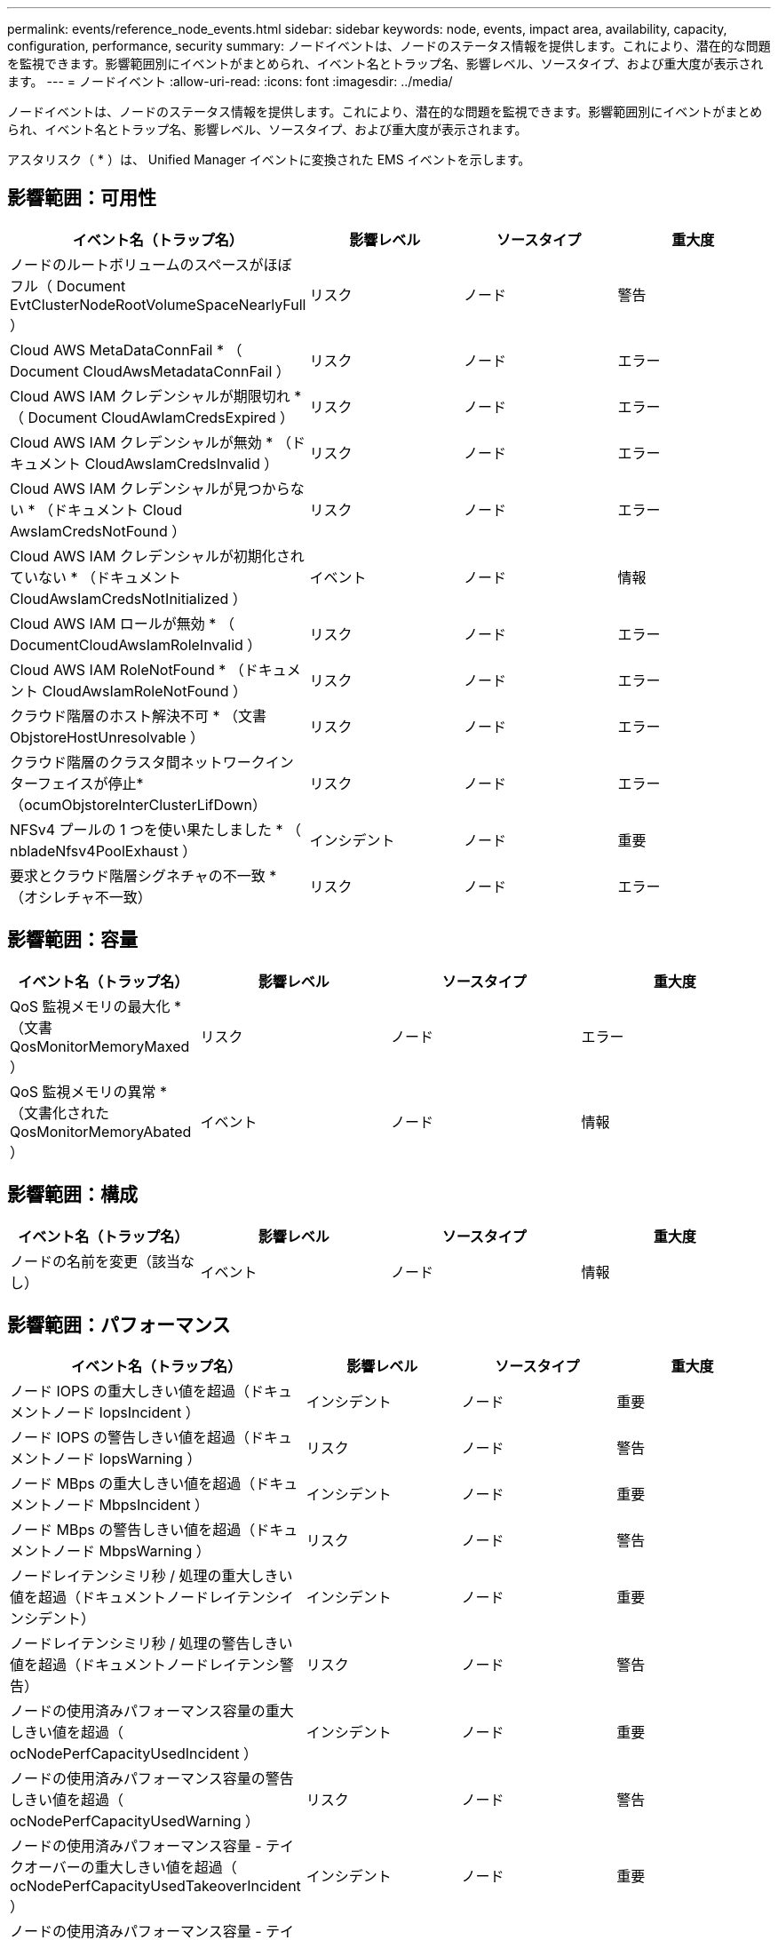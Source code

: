 ---
permalink: events/reference_node_events.html 
sidebar: sidebar 
keywords: node, events, impact area, availability, capacity, configuration, performance, security 
summary: ノードイベントは、ノードのステータス情報を提供します。これにより、潜在的な問題を監視できます。影響範囲別にイベントがまとめられ、イベント名とトラップ名、影響レベル、ソースタイプ、および重大度が表示されます。 
---
= ノードイベント
:allow-uri-read: 
:icons: font
:imagesdir: ../media/


[role="lead"]
ノードイベントは、ノードのステータス情報を提供します。これにより、潜在的な問題を監視できます。影響範囲別にイベントがまとめられ、イベント名とトラップ名、影響レベル、ソースタイプ、および重大度が表示されます。

アスタリスク（ * ）は、 Unified Manager イベントに変換された EMS イベントを示します。



== 影響範囲：可用性

|===
| イベント名（トラップ名） | 影響レベル | ソースタイプ | 重大度 


 a| 
ノードのルートボリュームのスペースがほぼフル（ Document EvtClusterNodeRootVolumeSpaceNearlyFull ）
 a| 
リスク
 a| 
ノード
 a| 
警告



 a| 
Cloud AWS MetaDataConnFail * （ Document CloudAwsMetadataConnFail ）
 a| 
リスク
 a| 
ノード
 a| 
エラー



 a| 
Cloud AWS IAM クレデンシャルが期限切れ * （ Document CloudAwIamCredsExpired ）
 a| 
リスク
 a| 
ノード
 a| 
エラー



 a| 
Cloud AWS IAM クレデンシャルが無効 * （ドキュメント CloudAwsIamCredsInvalid ）
 a| 
リスク
 a| 
ノード
 a| 
エラー



 a| 
Cloud AWS IAM クレデンシャルが見つからない * （ドキュメント Cloud AwsIamCredsNotFound ）
 a| 
リスク
 a| 
ノード
 a| 
エラー



 a| 
Cloud AWS IAM クレデンシャルが初期化されていない * （ドキュメント CloudAwsIamCredsNotInitialized ）
 a| 
イベント
 a| 
ノード
 a| 
情報



 a| 
Cloud AWS IAM ロールが無効 * （ DocumentCloudAwsIamRoleInvalid ）
 a| 
リスク
 a| 
ノード
 a| 
エラー



 a| 
Cloud AWS IAM RoleNotFound * （ドキュメント CloudAwsIamRoleNotFound ）
 a| 
リスク
 a| 
ノード
 a| 
エラー



 a| 
クラウド階層のホスト解決不可 * （文書 ObjstoreHostUnresolvable ）
 a| 
リスク
 a| 
ノード
 a| 
エラー



 a| 
クラウド階層のクラスタ間ネットワークインターフェイスが停止*（ocumObjstoreInterClusterLifDown）
 a| 
リスク
 a| 
ノード
 a| 
エラー



 a| 
NFSv4 プールの 1 つを使い果たしました * （ nbladeNfsv4PoolExhaust ）
 a| 
インシデント
 a| 
ノード
 a| 
重要



 a| 
要求とクラウド階層シグネチャの不一致 * （オシレチャ不一致）
 a| 
リスク
 a| 
ノード
 a| 
エラー

|===


== 影響範囲：容量

|===
| イベント名（トラップ名） | 影響レベル | ソースタイプ | 重大度 


 a| 
QoS 監視メモリの最大化 * （文書 QosMonitorMemoryMaxed ）
 a| 
リスク
 a| 
ノード
 a| 
エラー



 a| 
QoS 監視メモリの異常 * （文書化された QosMonitorMemoryAbated ）
 a| 
イベント
 a| 
ノード
 a| 
情報

|===


== 影響範囲：構成

|===
| イベント名（トラップ名） | 影響レベル | ソースタイプ | 重大度 


 a| 
ノードの名前を変更（該当なし）
 a| 
イベント
 a| 
ノード
 a| 
情報

|===


== 影響範囲：パフォーマンス

|===
| イベント名（トラップ名） | 影響レベル | ソースタイプ | 重大度 


 a| 
ノード IOPS の重大しきい値を超過（ドキュメントノード IopsIncident ）
 a| 
インシデント
 a| 
ノード
 a| 
重要



 a| 
ノード IOPS の警告しきい値を超過（ドキュメントノード IopsWarning ）
 a| 
リスク
 a| 
ノード
 a| 
警告



 a| 
ノード MBps の重大しきい値を超過（ドキュメントノード MbpsIncident ）
 a| 
インシデント
 a| 
ノード
 a| 
重要



 a| 
ノード MBps の警告しきい値を超過（ドキュメントノード MbpsWarning ）
 a| 
リスク
 a| 
ノード
 a| 
警告



 a| 
ノードレイテンシミリ秒 / 処理の重大しきい値を超過（ドキュメントノードレイテンシインシデント）
 a| 
インシデント
 a| 
ノード
 a| 
重要



 a| 
ノードレイテンシミリ秒 / 処理の警告しきい値を超過（ドキュメントノードレイテンシ警告）
 a| 
リスク
 a| 
ノード
 a| 
警告



 a| 
ノードの使用済みパフォーマンス容量の重大しきい値を超過（ ocNodePerfCapacityUsedIncident ）
 a| 
インシデント
 a| 
ノード
 a| 
重要



 a| 
ノードの使用済みパフォーマンス容量の警告しきい値を超過（ ocNodePerfCapacityUsedWarning ）
 a| 
リスク
 a| 
ノード
 a| 
警告



 a| 
ノードの使用済みパフォーマンス容量 - テイクオーバーの重大しきい値を超過（ ocNodePerfCapacityUsedTakeoverIncident ）
 a| 
インシデント
 a| 
ノード
 a| 
重要



 a| 
ノードの使用済みパフォーマンス容量 - テイクオーバーの警告しきい値を超過（ ocNodePerfCapacityUsedTakeoverWarning ）
 a| 
リスク
 a| 
ノード
 a| 
警告



 a| 
ノード利用率の重大しきい値を超過（ドキュメントノード利用率インシデント）
 a| 
インシデント
 a| 
ノード
 a| 
重要



 a| 
ノード利用率の警告しきい値を超過（ドキュメントノード利用率の警告）
 a| 
リスク
 a| 
ノード
 a| 
警告



 a| 
利用率の高いノード HA ペアのしきい値を超過（ ocNodeHaPairOverUtilizedInformation ）
 a| 
イベント
 a| 
ノード
 a| 
情報



 a| 
ノードディスク断片化の警告しきい値を超過（ Document NodeDiskFragmentationWarning ）
 a| 
リスク
 a| 
ノード
 a| 
警告



 a| 
使用済みパフォーマンス容量のしきい値を超過（ドキュメントノードのオーバー利用率警告）
 a| 
リスク
 a| 
ノード
 a| 
警告



 a| 
ノード動的しきい値を超過（ Document NodeDynamicEventWarning ）
 a| 
リスク
 a| 
ノード
 a| 
警告

|===


== 影響範囲：セキュリティ

|===
| イベント名（トラップ名） | 影響レベル | ソースタイプ | 重大度 


 a| 
アドバイザリ ID ： NTAP-<_advisory ID__ （ドキュメント x ）
 a| 
リスク
 a| 
ノード
 a| 
重要

|===
